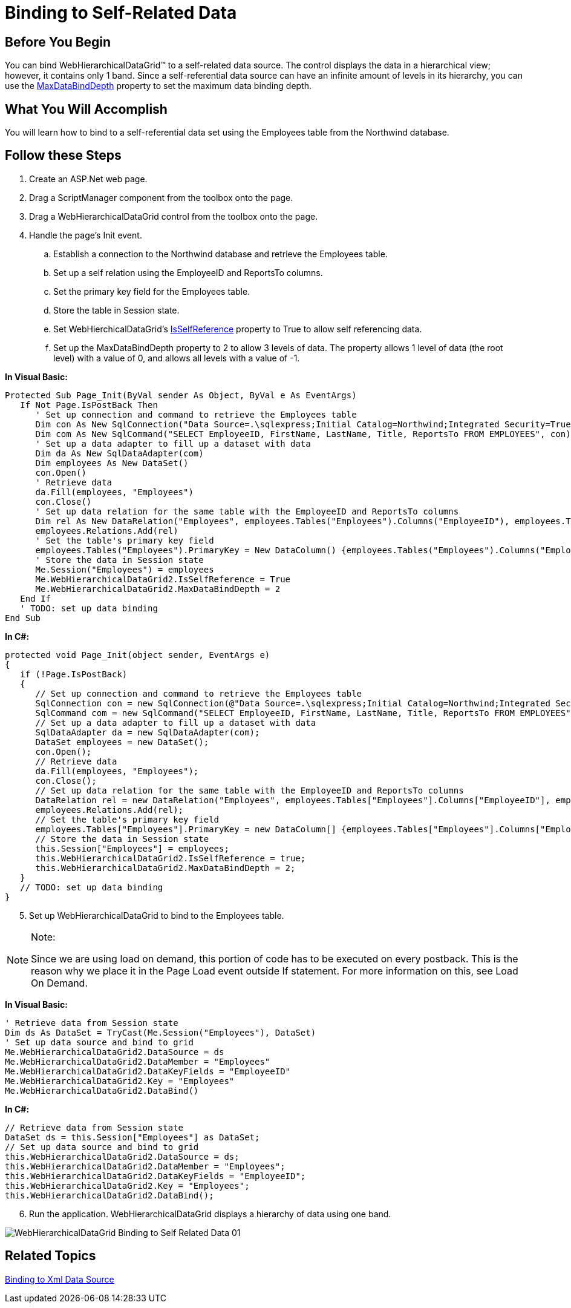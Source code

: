 ﻿////

|metadata|
{
    "name": "webhierarchicaldatagrid-binding-to-self-related-data",
    "controlName": ["WebHierarchicalDataGrid"],
    "tags": ["Data Binding","Grids"],
    "guid": "{DFEE815A-E3D6-4249-AF71-C219D31D2FBD}",  
    "buildFlags": [],
    "createdOn": "2009-01-10T14:45:43Z"
}
|metadata|
////

= Binding to Self-Related Data

== Before You Begin

You can bind WebHierarchicalDataGrid™ to a self-related data source. The control displays the data in a hierarchical view; however, it contains only 1 band. Since a self-referential data source can have an infinite amount of levels in its hierarchy, you can use the link:infragistics4.web.v{ProductVersion}~infragistics.web.ui.gridcontrols.webhierarchicaldatagrid~maxdatabinddepth.html[MaxDataBindDepth] property to set the maximum data binding depth.

== What You Will Accomplish

You will learn how to bind to a self-referential data set using the Employees table from the Northwind database.

== Follow these Steps

[start=1]
. Create an ASP.Net web page.
[start=2]
. Drag a ScriptManager component from the toolbox onto the page.
[start=3]
. Drag a WebHierarchicalDataGrid control from the toolbox onto the page.
[start=4]
. Handle the page's Init event.

.. Establish a connection to the Northwind database and retrieve the Employees table.
.. Set up a self relation using the EmployeeID and ReportsTo columns.
.. Set the primary key field for the Employees table.
.. Store the table in Session state.
.. Set WebHierchicalDataGrid's link:infragistics4.web.v{ProductVersion}~infragistics.web.ui.gridcontrols.webhierarchicaldatagrid~isselfreference.html[IsSelfReference] property to True to allow self referencing data.
.. Set up the MaxDataBindDepth property to 2 to allow 3 levels of data. The property allows 1 level of data (the root level) with a value of 0, and allows all levels with a value of -1.

*In Visual Basic:*

----
Protected Sub Page_Init(ByVal sender As Object, ByVal e As EventArgs)
   If Not Page.IsPostBack Then
      ' Set up connection and command to retrieve the Employees table 
      Dim con As New SqlConnection("Data Source=.\sqlexpress;Initial Catalog=Northwind;Integrated Security=True")
      Dim com As New SqlCommand("SELECT EmployeeID, FirstName, LastName, Title, ReportsTo FROM EMPLOYEES", con)
      ' Set up a data adapter to fill up a dataset with data 
      Dim da As New SqlDataAdapter(com)
      Dim employees As New DataSet()
      con.Open()
      ' Retrieve data 
      da.Fill(employees, "Employees")
      con.Close()
      ' Set up data relation for the same table with the EmployeeID and ReportsTo columns 
      Dim rel As New DataRelation("Employees", employees.Tables("Employees").Columns("EmployeeID"), employees.Tables("Employees").Columns("ReportsTo"))
      employees.Relations.Add(rel)
      ' Set the table's primary key field
      employees.Tables("Employees").PrimaryKey = New DataColumn() {employees.Tables("Employees").Columns("EmployeeID")}
      ' Store the data in Session state 
      Me.Session("Employees") = employees
      Me.WebHierarchicalDataGrid2.IsSelfReference = True
      Me.WebHierarchicalDataGrid2.MaxDataBindDepth = 2
   End If
   ' TODO: set up data binding 
End Sub
----

*In C#:*

----
protected void Page_Init(object sender, EventArgs e)
{
   if (!Page.IsPostBack)
   {
      // Set up connection and command to retrieve the Employees table
      SqlConnection con = new SqlConnection(@"Data Source=.\sqlexpress;Initial Catalog=Northwind;Integrated Security=True");
      SqlCommand com = new SqlCommand("SELECT EmployeeID, FirstName, LastName, Title, ReportsTo FROM EMPLOYEES", con);
      // Set up a data adapter to fill up a dataset with data
      SqlDataAdapter da = new SqlDataAdapter(com);
      DataSet employees = new DataSet();
      con.Open();
      // Retrieve data
      da.Fill(employees, "Employees");
      con.Close();
      // Set up data relation for the same table with the EmployeeID and ReportsTo columns
      DataRelation rel = new DataRelation("Employees", employees.Tables["Employees"].Columns["EmployeeID"], employees.Tables["Employees"].Columns["ReportsTo"]);
      employees.Relations.Add(rel);
      // Set the table's primary key field
      employees.Tables["Employees"].PrimaryKey = new DataColumn[] {employees.Tables["Employees"].Columns["EmployeeID"]};
      // Store the data in Session state
      this.Session["Employees"] = employees;
      this.WebHierarchicalDataGrid2.IsSelfReference = true;
      this.WebHierarchicalDataGrid2.MaxDataBindDepth = 2;
   }
   // TODO: set up data binding
}
----

[start=5]
. Set up WebHierarchicalDataGrid to bind to the Employees table.

.Note:
[NOTE]
====
Since we are using load on demand, this portion of code has to be executed on every postback. This is the reason why we place it in the Page Load event outside If statement. For more information on this, see Load On Demand.
====

*In Visual Basic:*

----
' Retrieve data from Session state 
Dim ds As DataSet = TryCast(Me.Session("Employees"), DataSet)
' Set up data source and bind to grid 
Me.WebHierarchicalDataGrid2.DataSource = ds 
Me.WebHierarchicalDataGrid2.DataMember = "Employees" 
Me.WebHierarchicalDataGrid2.DataKeyFields = "EmployeeID" 
Me.WebHierarchicalDataGrid2.Key = "Employees" 
Me.WebHierarchicalDataGrid2.DataBind()      
----

*In C#:*

----
// Retrieve data from Session state
DataSet ds = this.Session["Employees"] as DataSet;
// Set up data source and bind to grid
this.WebHierarchicalDataGrid2.DataSource = ds;
this.WebHierarchicalDataGrid2.DataMember = "Employees";
this.WebHierarchicalDataGrid2.DataKeyFields = "EmployeeID";
this.WebHierarchicalDataGrid2.Key = "Employees";
this.WebHierarchicalDataGrid2.DataBind();
----

[start=6]
. Run the application. WebHierarchicalDataGrid displays a hierarchy of data using one band.

image::images/WebHierarchicalDataGrid_Binding_to_Self_Related_Data_01.png[]

== Related Topics

link:webhierarchicaldatagrid-binding-to-xml-data-source.html[Binding to Xml Data Source]